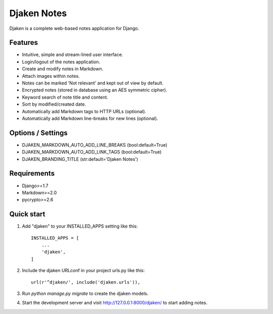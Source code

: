 Djaken Notes
============

Djaken is a complete web-based notes application for Django.

Features
~~~~~~~~

* Intuitive, simple and stream-lined user interface.
* Login/logout of the notes application.
* Create and modify notes in Markdown.
* Attach images within notes.
* Notes can be marked 'Not relevant' and kept out of view by default.
* Encrypted notes (stored in database using an AES symmetric cipher).
* Keyword search of note title and content.
* Sort by modified/created date.
* Automatically add Markdown tags to HTTP URLs (optional).
* Automatically add Markdown line-breaks for new lines (optional).

Options / Settings
~~~~~~~~~~~~~~~~~~

* DJAKEN_MARKDOWN_AUTO_ADD_LINE_BREAKS (bool:default=True)
* DJAKEN_MARKDOWN_AUTO_ADD_LINK_TAGS (bool:default=True)
* DJAKEN_BRANDING_TITLE (str:default='Djaken Notes')

Requirements
~~~~~~~~~~~~

* Django>=1.7
* Markdown>=2.0
* pycrypto>=2.6


Quick start
~~~~~~~~~~~

1. Add "djaken" to your INSTALLED_APPS setting like this::

    INSTALLED_APPS = [
        ...
        'djaken',
    ]

2. Include the djaken URLconf in your project urls.py like this::

    url(r'^djaken/', include('djaken.urls')),

3. Run `python manage.py migrate` to create the djaken models.

4. Start the development server and visit http://127.0.0.1:8000/djaken/
   to start adding notes.


